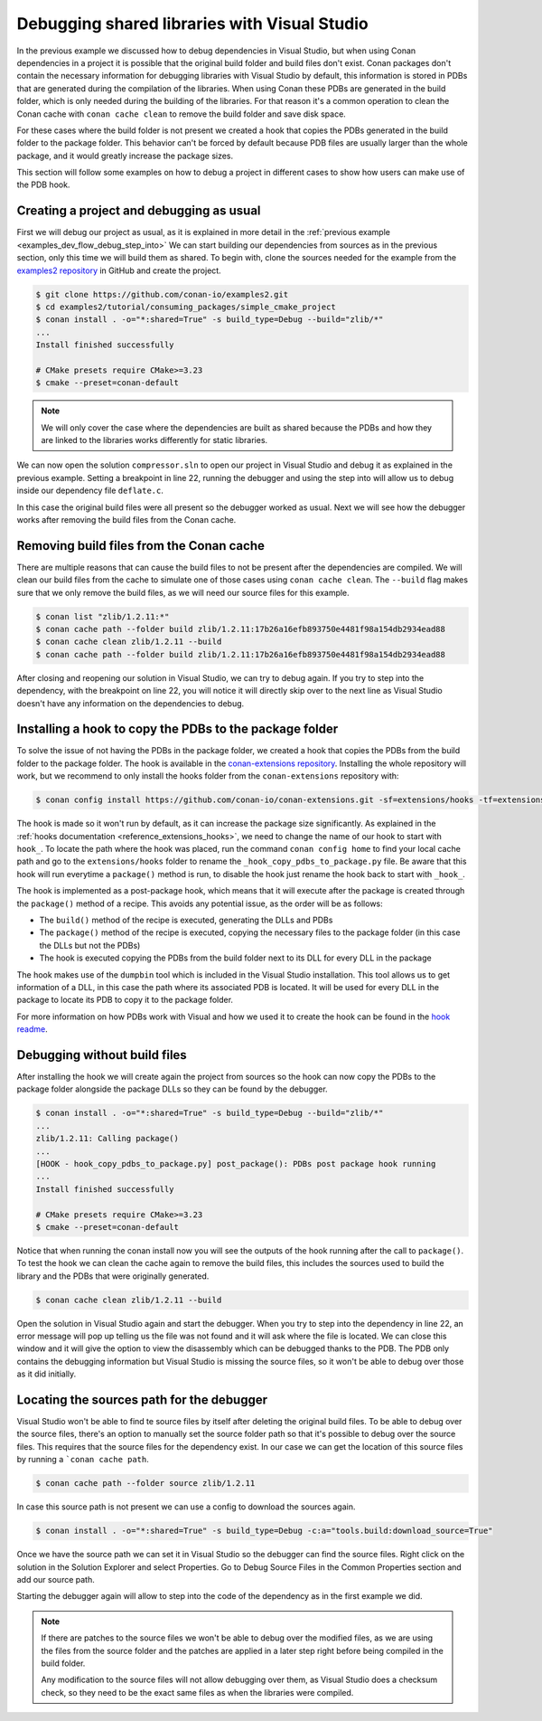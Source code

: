 .. _examples_dev_flow_debug_visual:


Debugging shared libraries with Visual Studio
=============================================

In the previous example we discussed how to debug dependencies in Visual Studio, but when using Conan dependencies in a project it is
possible that the original build folder and build files don't exist. Conan packages don't contain the necessary
information for debugging libraries with Visual Studio by default, this information is stored in PDBs that are
generated during the compilation of the libraries. When using Conan these PDBs are generated in the build folder,
which is only needed during the building of the libraries. For that reason it's a common operation to clean the Conan
cache with ``conan cache clean`` to remove the build folder and save disk space.

For these cases where the build folder is not present we created a hook that copies the PDBs generated in the build folder to the
package folder. This behavior can't be forced by default because PDB files are usually larger than the whole package,
and it would greatly increase the package sizes.

This section will follow some examples on how to debug a project in different cases to show how users can make use of
the PDB hook.


Creating a project and debugging as usual
-----------------------------------------

First we will debug our project as usual, as it is explained in more detail in the :ref:`previous example <examples_dev_flow_debug_step_into>`
We can start building our dependencies from sources as in the previous section, only this time we will build them as
shared. To begin with, clone the sources needed for the example from the `examples2 repository <https://github.com/conan-io/examples2>`_
in GitHub and create the project.

.. code-block:: bash

    $ git clone https://github.com/conan-io/examples2.git
    $ cd examples2/tutorial/consuming_packages/simple_cmake_project
    $ conan install . -o="*:shared=True" -s build_type=Debug --build="zlib/*"
    ...
    Install finished successfully

    # CMake presets require CMake>=3.23
    $ cmake --preset=conan-default

.. note::

    We will only cover the case where the dependencies are built as shared because the PDBs and how they are linked
    to the libraries works differently for static libraries.

We can now open the solution ``compressor.sln`` to open our project in Visual Studio and debug it as explained in the
previous example. Setting a breakpoint in line 22, running the debugger and using the step into will allow us to debug
inside our dependency file ``deflate.c``.

.. image:: ../../../images/examples/dev_flow/debug_with_build_files.png
    :alt: Debugging with build files in cache

In this case the original build files were all present so the debugger worked as usual. Next we will see how the
debugger works after removing the build files from the Conan cache.


Removing build files from the Conan cache
-----------------------------------------

There are multiple reasons that can cause the build files to not be present after the dependencies are compiled. We
will clean our build files from the cache to simulate one of those cases using ``conan cache clean``. The ``--build``
flag makes sure that we only remove the build files, as we will need our source files for this example.

.. code-block:: bash

    $ conan list "zlib/1.2.11:*"
    $ conan cache path --folder build zlib/1.2.11:17b26a16efb893750e4481f98a154db2934ead88
    $ conan cache clean zlib/1.2.11 --build
    $ conan cache path --folder build zlib/1.2.11:17b26a16efb893750e4481f98a154db2934ead88

After closing and reopening our solution in Visual Studio, we can try to debug again. If you try to step into the
dependency, with the breakpoint on line 22, you will notice it will directly skip over to the next line as Visual Studio
doesn't have any information on the dependencies to debug.


Installing a hook to copy the PDBs to the package folder
--------------------------------------------------------

To solve the issue of not having the PDBs in the package folder, we created a hook that copies the PDBs from the build
folder to the package folder.
The hook is available in the `conan-extensions repository <https://github.com/conan-io/conan-extensions>`_.
Installing the whole repository will work, but we recommend to only install the hooks folder from the
``conan-extensions`` repository with:

.. code-block:: text

    $ conan config install https://github.com/conan-io/conan-extensions.git -sf=extensions/hooks -tf=extensions/hooks

The hook is made so it won't run by default, as it can increase the package size significantly. As explained in the
:ref:`hooks documentation <reference_extensions_hooks>`, we need to change the name of our hook to start with ``hook_``.
To locate the path where the hook was placed, run the command ``conan config home`` to find
your local cache path and go to the ``extensions/hooks`` folder to rename the ``_hook_copy_pdbs_to_package.py`` file.
Be aware that this hook will run everytime a ``package()`` method is run, to disable the hook just rename the hook back
to start with ``_hook_``.

The hook is implemented as a post-package hook, which means that it will execute after the package is created through the
``package()`` method of a recipe. This avoids any potential issue, as the order will be as follows:

- The ``build()`` method of the recipe is executed, generating the DLLs and PDBs
- The ``package()`` method of the recipe is executed, copying the necessary files to the package folder (in this case the DLLs but not the PDBs)
- The hook is executed copying the PDBs from the build folder next to its DLL for every DLL in the package

The hook makes use of the ``dumpbin`` tool which is included in the Visual Studio installation. This tool allows us
to get information of a DLL, in this case the path where its associated PDB is located. It will be used for every DLL
in the package to locate its PDB to copy it to the package folder.

For more information on how PDBs work with Visual and how we used it to create the hook can be found in the
`hook readme <https://github.com/conan-io/conan-extensions/blob/main/hooks/README.md>`_.

Debugging without build files
-----------------------------

After installing the hook we will create again the project from sources so the hook can now copy the PDBs to the package
folder alongside the package DLLs so they can be found by the debugger.

.. code-block:: bash

    $ conan install . -o="*:shared=True" -s build_type=Debug --build="zlib/*"
    ...
    zlib/1.2.11: Calling package()
    ...
    [HOOK - hook_copy_pdbs_to_package.py] post_package(): PDBs post package hook running
    ...
    Install finished successfully

    # CMake presets require CMake>=3.23
    $ cmake --preset=conan-default

Notice that when running the conan install now you will see the outputs of the hook running after the call to ``package()``.
To test the hook we can clean the cache again to remove the build files, this includes the sources used to build the
library and the PDBs that were originally generated.

.. code-block:: bash

    $ conan cache clean zlib/1.2.11 --build

Open the solution in Visual Studio again and start the debugger. When you try to step into the dependency in line 22, an error
message will pop up telling us the file was not found and it will ask where the file is located. We can close this window
and it will give the option to view the disassembly which can be debugged thanks to the PDB. The PDB only contains the
debugging information but Visual Studio is missing the source files, so it won't be able to debug over those as it did
initially.

.. image:: ../../../images/examples/dev_flow/source_file_not_found.png
    :alt: Debugging without build files in cache


Locating the sources path for the debugger
------------------------------------------

Visual Studio won't be able to find te source files by itself after deleting the original build files. To be able to
debug over the source files, there's an option to manually set the source folder path so that it's possible to debug over the source files. This
requires that the source files for the dependency exist. In our case we can get the location of this source files
by running a ```conan cache path``.

.. code-block::

    $ conan cache path --folder source zlib/1.2.11

In case this source path is not present we can use a config to download the sources again.

.. code-block::

    $ conan install . -o="*:shared=True" -s build_type=Debug -c:a="tools.build:download_source=True"

Once we have the source path we can set it in Visual Studio so the debugger can find the source files. Right click on
the solution in the Solution Explorer and select Properties. Go to Debug Source Files in the Common Properties section
and add our source path.

.. image:: ../../../images/examples/dev_flow/add_path_to_debug_source_files.png
    :alt: Setting source path

Starting the debugger again will allow to step into the code of the dependency as in the first example we did.

.. note::

    If there are patches to the source files we won't be able to debug over the modified files, as we are using the
    files from the source folder and the patches are applied in a later step right before being compiled in the build folder.

    Any modification to the source files will not allow debugging over them, as Visual Studio does a checksum check, so
    they need to be the exact same files as when the libraries were compiled.


